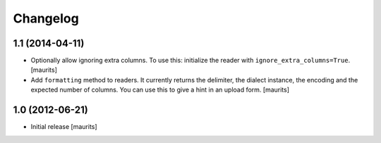 Changelog
=========


1.1 (2014-04-11)
----------------

- Optionally allow ignoring extra columns.  To use this: initialize
  the reader with ``ignore_extra_columns=True``.
  [maurits]

- Add ``formatting`` method to readers.  It currently returns the
  delimiter, the dialect instance, the encoding and the expected
  number of columns.  You can use this to give a hint in an upload
  form.
  [maurits]


1.0 (2012-06-21)
----------------

- Initial release
  [maurits]
